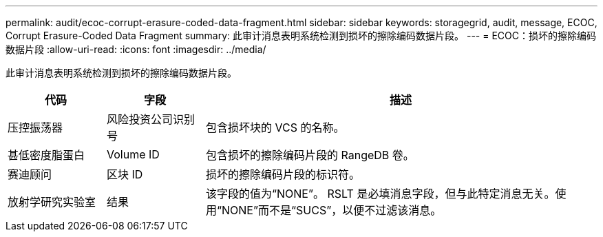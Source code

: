 ---
permalink: audit/ecoc-corrupt-erasure-coded-data-fragment.html 
sidebar: sidebar 
keywords: storagegrid, audit, message, ECOC, Corrupt Erasure-Coded Data Fragment 
summary: 此审计消息表明系统检测到损坏的擦除编码数据片段。 
---
= ECOC：损坏的擦除编码数据片段
:allow-uri-read: 
:icons: font
:imagesdir: ../media/


[role="lead"]
此审计消息表明系统检测到损坏的擦除编码数据片段。

[cols="1a,1a,4a"]
|===
| 代码 | 字段 | 描述 


 a| 
压控振荡器
 a| 
风险投资公司识别号
 a| 
包含损坏块的 VCS 的名称。



 a| 
甚低密度脂蛋白
 a| 
Volume ID
 a| 
包含损坏的擦除编码片段的 RangeDB 卷。



 a| 
赛迪顾问
 a| 
区块 ID
 a| 
损坏的擦除编码片段的标识符。



 a| 
放射学研究实验室
 a| 
结果
 a| 
该字段的值为“NONE”。 RSLT 是必填消息字段，但与此特定消息无关。使用“NONE”而不是“SUCS”，以便不过滤该消息。

|===